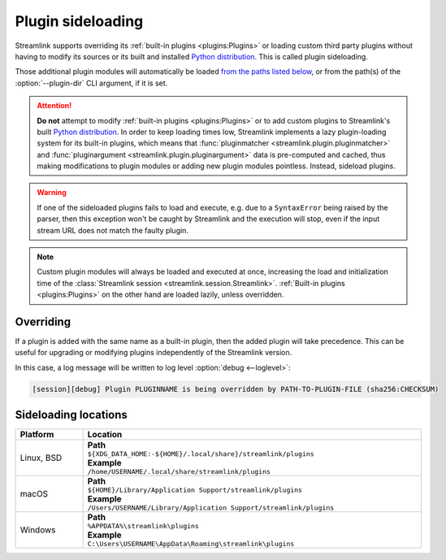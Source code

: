 Plugin sideloading
==================

Streamlink supports overriding its :ref:`built-in plugins <plugins:Plugins>` or loading custom third party plugins
without having to modify its sources or its built and installed `Python distribution`_. This is called plugin sideloading.

Those additional plugin modules will automatically be loaded `from the paths listed below <Sideloading locations_>`_,
or from the path(s) of the :option:`--plugin-dir` CLI argument, if it is set.

.. attention::

    **Do not** attempt to modify :ref:`built-in plugins <plugins:Plugins>` or to add custom plugins to Streamlink's
    built `Python distribution`_. In order to keep loading times low, Streamlink implements a lazy plugin-loading system
    for its built-in plugins, which means that :func:`pluginmatcher <streamlink.plugin.pluginmatcher>`
    and :func:`pluginargument <streamlink.plugin.pluginargument>` data is pre-computed and cached,
    thus making modifications to plugin modules or adding new plugin modules pointless. Instead, sideload plugins.

.. warning::

    If one of the sideloaded plugins fails to load and execute, e.g. due to a ``SyntaxError`` being raised by the parser,
    then this exception won't be caught by Streamlink and the execution will stop, even if the input stream URL
    does not match the faulty plugin.

.. note::

    Custom plugin modules will always be loaded and executed at once, increasing the load and initialization time
    of the :class:`Streamlink session <streamlink.session.Streamlink>`. :ref:`Built-in plugins <plugins:Plugins>`
    on the other hand are loaded lazily, unless overridden.

.. _Python distribution: https://packaging.python.org/en/latest/glossary/#term-Built-Distribution

Overriding
----------

If a plugin is added with the same name as a built-in plugin, then the added plugin will take precedence.
This can be useful for upgrading or modifying plugins independently of the Streamlink version.

In this case, a log message will be written to log level :option:`debug <--loglevel>`:

.. code-block:: text

    [session][debug] Plugin PLUGINNAME is being overridden by PATH-TO-PLUGIN-FILE (sha256:CHECKSUM)

Sideloading locations
---------------------

.. rst-class:: table-custom-layout table-custom-layout-platform-locations

.. list-table::
    :header-rows: 1
    :width: 100%

    * - Platform
      - Location
    * - Linux, BSD
      - | **Path**
        | ``${XDG_DATA_HOME:-${HOME}/.local/share}/streamlink/plugins``
        | **Example**
        | ``/home/USERNAME/.local/share/streamlink/plugins``
    * - macOS
      - | **Path**
        | ``${HOME}/Library/Application Support/streamlink/plugins``
        | **Example**
        | ``/Users/USERNAME/Library/Application Support/streamlink/plugins``
    * - Windows
      - | **Path**
        | ``%APPDATA%\streamlink\plugins``
        | **Example**
        | ``C:\Users\USERNAME\AppData\Roaming\streamlink\plugins``
